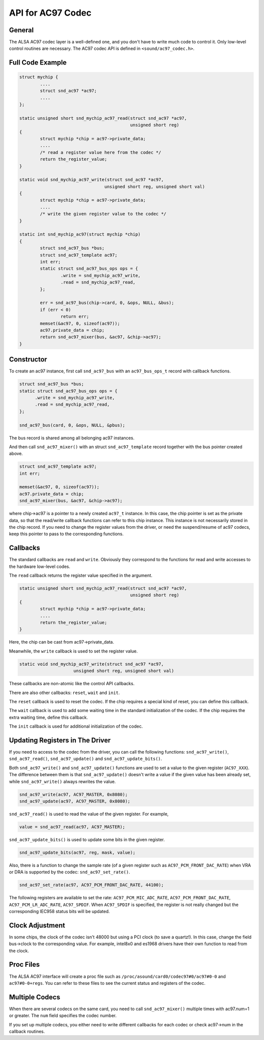 
.. _api-ac97:

==================
API for AC97 Codec
==================


General
=======

The ALSA AC97 codec layer is a well-defined one, and you don't have to write much code to control it. Only low-level control routines are necessary. The AC97 codec API is defined
in ``<sound/ac97_codec.h>``.


.. _api-ac97-example:

Full Code Example
=================


.. code-block:: c

      struct mychip {
              ....
              struct snd_ac97 *ac97;
              ....
      };

      static unsigned short snd_mychip_ac97_read(struct snd_ac97 *ac97,
                                                 unsigned short reg)
      {
              struct mychip *chip = ac97->private_data;
              ....
              /* read a register value here from the codec */
              return the_register_value;
      }

      static void snd_mychip_ac97_write(struct snd_ac97 *ac97,
                                       unsigned short reg, unsigned short val)
      {
              struct mychip *chip = ac97->private_data;
              ....
              /* write the given register value to the codec */
      }

      static int snd_mychip_ac97(struct mychip *chip)
      {
              struct snd_ac97_bus *bus;
              struct snd_ac97_template ac97;
              int err;
              static struct snd_ac97_bus_ops ops = {
                      .write = snd_mychip_ac97_write,
                      .read = snd_mychip_ac97_read,
              };

              err = snd_ac97_bus(chip->card, 0, &ops, NULL, &bus);
              if (err < 0)
                      return err;
              memset(&ac97, 0, sizeof(ac97));
              ac97.private_data = chip;
              return snd_ac97_mixer(bus, &ac97, &chip->ac97);
      }


.. _api-ac97-constructor:

Constructor
===========

To create an ac97 instance, first call ``snd_ac97_bus`` with an ``ac97_bus_ops_t`` record with callback functions.


.. code-block:: c

      struct snd_ac97_bus *bus;
      static struct snd_ac97_bus_ops ops = {
            .write = snd_mychip_ac97_write,
            .read = snd_mychip_ac97_read,
      };

      snd_ac97_bus(card, 0, &ops, NULL, &pbus);

The bus record is shared among all belonging ac97 instances.

And then call ``snd_ac97_mixer()`` with an struct ``snd_ac97_template`` record together with the bus pointer created above.


.. code-block:: c

      struct snd_ac97_template ac97;
      int err;

      memset(&ac97, 0, sizeof(ac97));
      ac97.private_data = chip;
      snd_ac97_mixer(bus, &ac97, &chip->ac97);

where chip->ac97 is a pointer to a newly created ``ac97_t`` instance. In this case, the chip pointer is set as the private data, so that the read/write callback functions can refer
to this chip instance. This instance is not necessarily stored in the chip record. If you need to change the register values from the driver, or need the suspend/resume of ac97
codecs, keep this pointer to pass to the corresponding functions.


.. _api-ac97-callbacks:

Callbacks
=========

The standard callbacks are ``read`` and ``write``. Obviously they correspond to the functions for read and write accesses to the hardware low-level codes.

The ``read`` callback returns the register value specified in the argument.


.. code-block:: c

      static unsigned short snd_mychip_ac97_read(struct snd_ac97 *ac97,
                                                 unsigned short reg)
      {
              struct mychip *chip = ac97->private_data;
              ....
              return the_register_value;
      }

Here, the chip can be cast from ac97->private_data.

Meanwhile, the ``write`` callback is used to set the register value.


.. code-block:: c

      static void snd_mychip_ac97_write(struct snd_ac97 *ac97,
                           unsigned short reg, unsigned short val)

These callbacks are non-atomic like the control API callbacks.

There are also other callbacks: ``reset``, ``wait`` and ``init``.

The ``reset`` callback is used to reset the codec. If the chip requires a special kind of reset, you can define this callback.

The ``wait`` callback is used to add some waiting time in the standard initialization of the codec. If the chip requires the extra waiting time, define this callback.

The ``init`` callback is used for additional initialization of the codec.


.. _api-ac97-updating-registers:

Updating Registers in The Driver
================================

If you need to access to the codec from the driver, you can call the following functions: ``snd_ac97_write()``, ``snd_ac97_read()``, ``snd_ac97_update()`` and
``snd_ac97_update_bits()``.

Both ``snd_ac97_write()`` and ``snd_ac97_update()`` functions are used to set a value to the given register (``AC97_XXX``). The difference between them is that
``snd_ac97_update()`` doesn't write a value if the given value has been already set, while ``snd_ac97_write()`` always rewrites the value.


.. code-block:: c

      snd_ac97_write(ac97, AC97_MASTER, 0x8080);
      snd_ac97_update(ac97, AC97_MASTER, 0x8080);

``snd_ac97_read()`` is used to read the value of the given register. For example,


.. code-block:: c

      value = snd_ac97_read(ac97, AC97_MASTER);

``snd_ac97_update_bits()`` is used to update some bits in the given register.


.. code-block:: c

      snd_ac97_update_bits(ac97, reg, mask, value);

Also, there is a function to change the sample rate (of a given register such as ``AC97_PCM_FRONT_DAC_RATE``) when VRA or DRA is supported by the codec: ``snd_ac97_set_rate()``.


.. code-block:: c

      snd_ac97_set_rate(ac97, AC97_PCM_FRONT_DAC_RATE, 44100);

The following registers are available to set the rate: ``AC97_PCM_MIC_ADC_RATE``, ``AC97_PCM_FRONT_DAC_RATE``, ``AC97_PCM_LR_ADC_RATE``, ``AC97_SPDIF``. When ``AC97_SPDIF`` is
specified, the register is not really changed but the corresponding IEC958 status bits will be updated.


.. _api-ac97-clock-adjustment:

Clock Adjustment
================

In some chips, the clock of the codec isn't 48000 but using a PCI clock (to save a quartz!). In this case, change the field bus->clock to the corresponding value. For example,
intel8x0 and es1968 drivers have their own function to read from the clock.


.. _api-ac97-proc-files:

Proc Files
==========

The ALSA AC97 interface will create a proc file such as ``/proc/asound/card0/codec97#0/ac97#0-0`` and ``ac97#0-0+regs``. You can refer to these files to see the current status and
registers of the codec.


.. _api-ac97-multiple-codecs:

Multiple Codecs
===============

When there are several codecs on the same card, you need to call ``snd_ac97_mixer()`` multiple times with ac97.num=1 or greater. The ``num`` field specifies the codec number.

If you set up multiple codecs, you either need to write different callbacks for each codec or check ac97->num in the callback routines.
